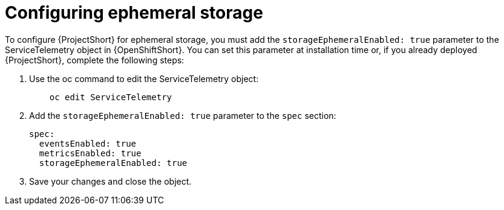 // Module included in the following assemblies:
//
// <List assemblies here, each on a new line>

// This module can be included from assemblies using the following include statement:
// include::<path>/proc_configuring-ephemeral-storage.adoc[leveloffset=+1]

// The file name and the ID are based on the module title. For example:
// * file name: proc_doing-procedure-a.adoc
// * ID: [id='proc_doing-procedure-a_{context}']
// * Title: = Doing procedure A
//
// The ID is used as an anchor for linking to the module. Avoid changing
// it after the module has been published to ensure existing links are not
// broken.
//
// The `context` attribute enables module reuse. Every module's ID includes
// {context}, which ensures that the module has a unique ID even if it is
// reused multiple times in a guide.
//
// Start the title with a verb, such as Creating or Create. See also
// _Wording of headings_ in _The IBM Style Guide_.
[id="configuring-ephemeral-storage_{context}"]
= Configuring ephemeral storage

To configure {ProjectShort} for ephemeral storage, you must add the `storageEphemeralEnabled: true` parameter to the ServiceTelemetry object in {OpenShiftShort}. You can set this parameter at installation time or, if you already deployed {ProjectShort}, complete the following steps:

. Use the oc command to edit the ServiceTelemetry object:
+
----
    oc edit ServiceTelemetry
----

. Add the `storageEphemeralEnabled: true` parameter to the `spec` section:
+
----
spec:
  eventsEnabled: true
  metricsEnabled: true
  storageEphemeralEnabled: true
----

. Save your changes and close the object.
